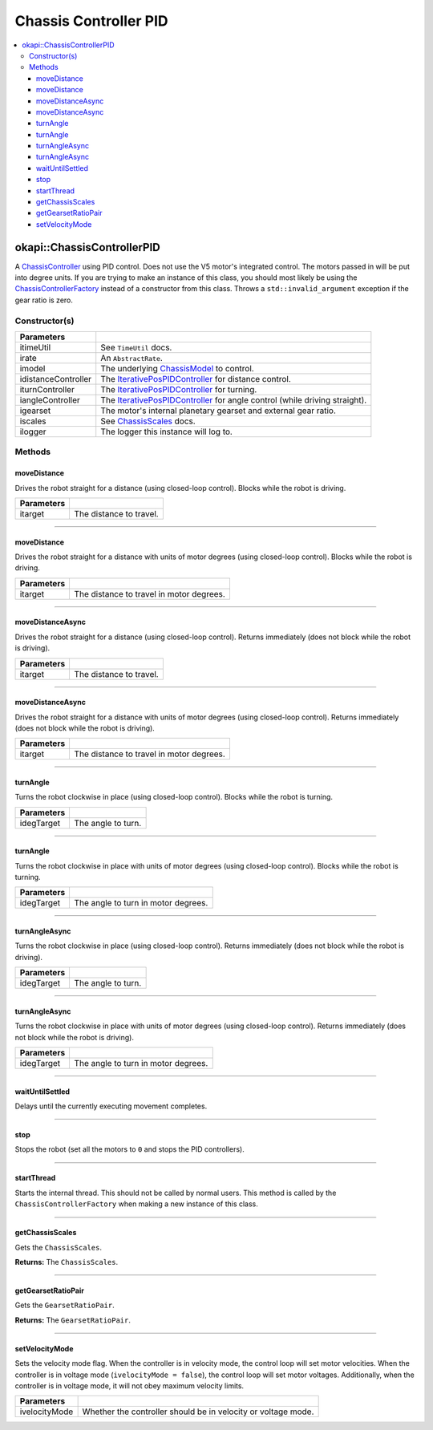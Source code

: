 ======================
Chassis Controller PID
======================

.. contents:: :local:

okapi::ChassisControllerPID
===========================

A `ChassisController <abstract-chassis-controller.html>`_ using PID control. Does not use the V5
motor's integrated control. The motors passed in will be put into degree units. If you are trying
to make an instance of this class, you should most likely be using the
`ChassisControllerFactory <chassis-controller-factory.html>`_ instead of a constructor from this
class. Throws a ``std::invalid_argument`` exception if the gear ratio is zero.

Constructor(s)
--------------

.. tabs ::
   .. tab :: Prototype
      .. highlight:: cpp
      ::

        ChassisControllerPID(const TimeUtil &itimeUtil,
                             std::unique_ptr<AbstractRate> irate,
                             const std::shared_ptr<ChassisModel> &imodel,
                             std::unique_ptr<IterativePosPIDController> idistanceController,
                             std::unique_ptr<IterativePosPIDController> iturnController,
                             std::unique_ptr<IterativePosPIDController> iangleController,
                             AbstractMotor::GearsetRatioPair igearset = AbstractMotor::gearset::red,
                             const ChassisScales &iscales = ChassisScales({1, 1}),
                             const std::shared_ptr<Logger> &ilogger = std::make_shared<Logger>())

======================   =======================================================================================
 Parameters
======================   =======================================================================================
 itimeUtil                See ``TimeUtil`` docs.
 irate                    An ``AbstractRate``.
 imodel                   The underlying `ChassisModel <../model/abstract-chassis-model.html>`_ to control.
 idistanceController      The `IterativePosPIDController <../../control/iterative/iterative-pos-pid-controller.html>`_ for distance control.
 iturnController          The `IterativePosPIDController <../../control/iterative/iterative-pos-pid-controller.html>`_ for turning.
 iangleController         The `IterativePosPIDController <../../control/iterative/iterative-pos-pid-controller.html>`_ for angle control (while driving straight).
 igearset                 The motor's internal planetary gearset and external gear ratio.
 iscales                  See `ChassisScales <chassis-scales.html>`_ docs.
 ilogger                  The logger this instance will log to.
======================   =======================================================================================

Methods
-------

moveDistance
~~~~~~~~~~~~

Drives the robot straight for a distance (using closed-loop control). Blocks while the robot is
driving.

.. tabs ::
   .. tab :: Prototype
      .. highlight:: cpp
      ::

        void moveDistance(QLength itarget) override

=============== ===================================================================
Parameters
=============== ===================================================================
 itarget         The distance to travel.
=============== ===================================================================

----

moveDistance
~~~~~~~~~~~~

Drives the robot straight for a distance with units of motor degrees (using closed-loop control).
Blocks while the robot is driving.

.. tabs ::
   .. tab :: Prototype
      .. highlight:: cpp
      ::

        void moveDistance(int itarget) override

=============== ===================================================================
Parameters
=============== ===================================================================
 itarget         The distance to travel in motor degrees.
=============== ===================================================================

----

moveDistanceAsync
~~~~~~~~~~~~~~~~~

Drives the robot straight for a distance (using closed-loop control). Returns immediately (does not
block while the robot is driving).

.. tabs ::
   .. tab :: Prototype
      .. highlight:: cpp
      ::

        void moveDistanceAsync(QLength itarget) override

=============== ===================================================================
Parameters
=============== ===================================================================
 itarget         The distance to travel.
=============== ===================================================================

----

moveDistanceAsync
~~~~~~~~~~~~~~~~~

Drives the robot straight for a distance with units of motor degrees (using closed-loop control).
Returns immediately (does not block while the robot is driving).

.. tabs ::
   .. tab :: Prototype
      .. highlight:: cpp
      ::

        void moveDistanceAsync(double itarget) override

=============== ===================================================================
Parameters
=============== ===================================================================
 itarget         The distance to travel in motor degrees.
=============== ===================================================================

----

turnAngle
~~~~~~~~~

Turns the robot clockwise in place (using closed-loop control). Blocks while the robot is turning.

.. tabs ::
   .. tab :: Prototype
      .. highlight:: cpp
      ::

        void turnAngle(QAngle idegTarget) override

=============== ===================================================================
Parameters
=============== ===================================================================
 idegTarget      The angle to turn.
=============== ===================================================================

----

turnAngle
~~~~~~~~~

Turns the robot clockwise in place with units of motor degrees (using closed-loop control). Blocks
while the robot is turning.

.. tabs ::
   .. tab :: Prototype
      .. highlight:: cpp
      ::

        void turnAngle(float idegTarget) override

=============== ===================================================================
Parameters
=============== ===================================================================
 idegTarget      The angle to turn in motor degrees.
=============== ===================================================================

----

turnAngleAsync
~~~~~~~~~~~~~~

Turns the robot clockwise in place (using closed-loop control). Returns immediately (does not block
while the robot is driving).

.. tabs ::
   .. tab :: Prototype
      .. highlight:: cpp
      ::

        void turnAngleAsync(QAngle idegTarget) override

=============== ===================================================================
Parameters
=============== ===================================================================
 idegTarget      The angle to turn.
=============== ===================================================================

----

turnAngleAsync
~~~~~~~~~~~~~~

Turns the robot clockwise in place with units of motor degrees (using closed-loop control). Returns
immediately (does not block while the robot is driving).

.. tabs ::
   .. tab :: Prototype
      .. highlight:: cpp
      ::

        void turnAngleAsync(double idegTarget) override

=============== ===================================================================
Parameters
=============== ===================================================================
 idegTarget      The angle to turn in motor degrees.
=============== ===================================================================

----

waitUntilSettled
~~~~~~~~~~~~~~~~

Delays until the currently executing movement completes.

.. tabs ::
   .. tab :: Prototype
      .. highlight:: cpp
      ::

        void waitUntilSettled() override

----

stop
~~~~

Stops the robot (set all the motors to ``0`` and stops the PID controllers).

.. tabs ::
   .. tab :: Prototype
      .. highlight:: cpp
      ::

        void stop() override

----

startThread
~~~~~~~~~~~

Starts the internal thread. This should not be called by normal users. This method is called by the
``ChassisControllerFactory`` when making a new instance of this class.

.. tabs ::
   .. tab :: Prototype
      .. highlight:: cpp
      ::

        void startThread()

----

getChassisScales
~~~~~~~~~~~~~~~~

Gets the ``ChassisScales``.

.. tabs ::
   .. tab :: Prototype
      .. highlight:: cpp
      ::

        ChassisScales getChassisScales() const override

**Returns:** The ``ChassisScales``.

----

getGearsetRatioPair
~~~~~~~~~~~~~~~~~~~

Gets the ``GearsetRatioPair``.

.. tabs ::
   .. tab :: Prototype
      .. highlight:: cpp
      ::

        virtual AbstractMotor::GearsetRatioPair getGearsetRatioPair() const override

**Returns:** The ``GearsetRatioPair``.

----

setVelocityMode
~~~~~~~~~~~~~~~

Sets the velocity mode flag. When the controller is in velocity mode, the control loop will set
motor velocities. When the controller is in voltage mode (``ivelocityMode = false``), the control
loop will set motor voltages. Additionally, when the controller is in voltage mode, it will not obey
maximum velocity limits.

.. tabs ::
   .. tab :: Prototype
      .. highlight:: cpp
      ::

        void setVelocityMode(bool ivelocityMode)

=============== ===================================================================
Parameters
=============== ===================================================================
 ivelocityMode   Whether the controller should be in velocity or voltage mode.
=============== ===================================================================
